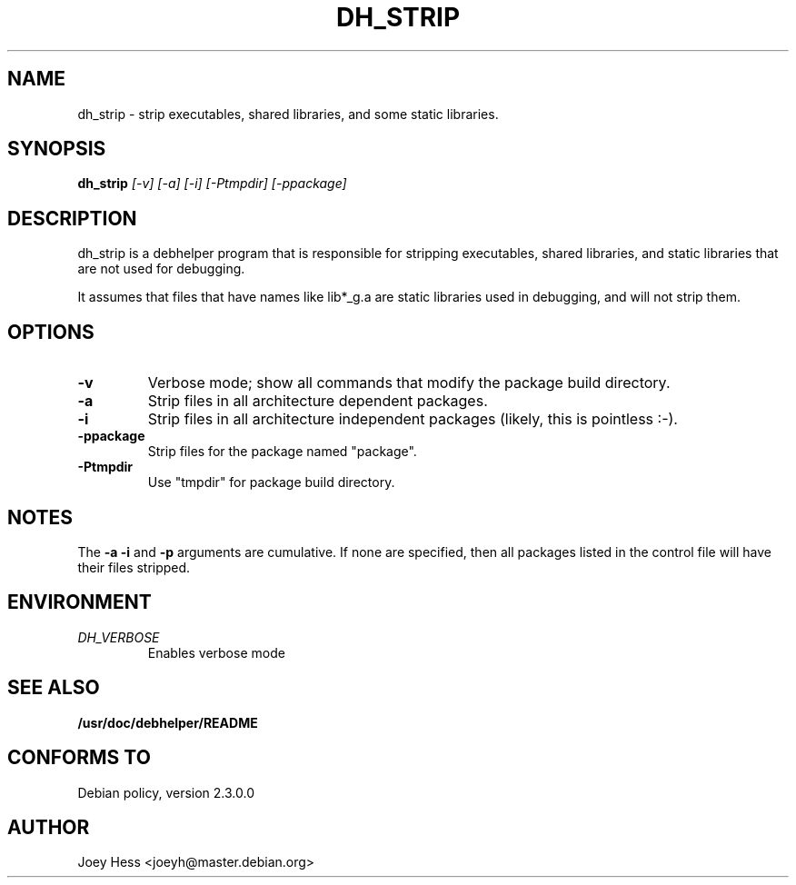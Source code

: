 .TH DH_STRIP 1
.SH NAME
dh_strip \- strip executables, shared libraries, and some static libraries.
.SH SYNOPSIS
.B dh_strip
.I "[-v] [-a] [-i] [-Ptmpdir] [-ppackage]"
.SH "DESCRIPTION"
dh_strip is a debhelper program that is responsible for stripping
executables, shared libraries, and static libraries that are not used for
debugging.
.P
It assumes that files that have names like lib*_g.a are static libraries
used in debugging, and will not strip them.
.SH OPTIONS
.TP
.B \-v
Verbose mode; show all commands that modify the package build directory.
.TP
.B \-a
Strip files in all architecture dependent packages.
.TP
.B \-i
Strip files in all architecture independent packages (likely, this is
pointless :-).
.TP
.B \-ppackage
Strip files for the package named "package".
.TP
.B \-Ptmpdir
Use "tmpdir" for package build directory. 
.SH NOTES
The
.B \-a
.B \-i
and
.B \-p
arguments are cumulative. If none are specified, then all packages listed in
the control file will have their files stripped.
.SH ENVIRONMENT
.TP
.I DH_VERBOSE
Enables verbose mode
.SH "SEE ALSO"
.BR /usr/doc/debhelper/README
.SH "CONFORMS TO"
Debian policy, version 2.3.0.0
.SH AUTHOR
Joey Hess <joeyh@master.debian.org>

